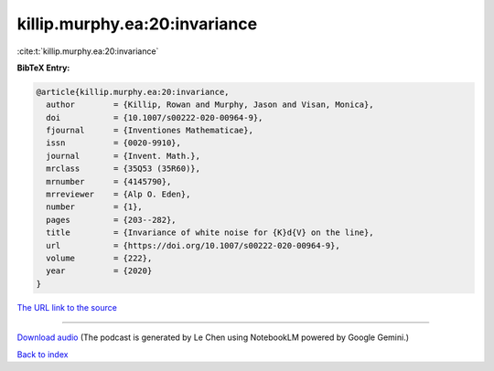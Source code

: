 killip.murphy.ea:20:invariance
==============================

:cite:t:`killip.murphy.ea:20:invariance`

**BibTeX Entry:**

.. code-block:: bibtex

   @article{killip.murphy.ea:20:invariance,
     author        = {Killip, Rowan and Murphy, Jason and Visan, Monica},
     doi           = {10.1007/s00222-020-00964-9},
     fjournal      = {Inventiones Mathematicae},
     issn          = {0020-9910},
     journal       = {Invent. Math.},
     mrclass       = {35Q53 (35R60)},
     mrnumber      = {4145790},
     mrreviewer    = {Alp O. Eden},
     number        = {1},
     pages         = {203--282},
     title         = {Invariance of white noise for {K}d{V} on the line},
     url           = {https://doi.org/10.1007/s00222-020-00964-9},
     volume        = {222},
     year          = {2020}
   }

`The URL link to the source <https://doi.org/10.1007/s00222-020-00964-9>`__




.. raw:: html

   <div style="margin-top: 1em; margin-bottom: 1em;">
     <audio controls>
       <source src="../killip_murphy_ea-20-invariance.wav" type="audio/wav">
       <p>Your browser does not support the audio element. Please download the audio file instead.</p>
     </audio>
   </div>

----

`Download audio <../killip_murphy_ea-20-invariance.wav>`__ (The podcast is generated by Le Chen using NotebookLM powered by Google Gemini.)

`Back to index <../By-Cite-Keys.html>`__
